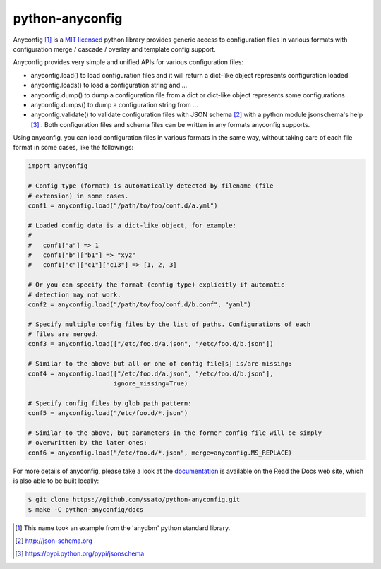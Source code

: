 =================
python-anyconfig
=================

.. image:: https://img.shields.io/pypi/v/anyconfig.svg
   :target: https://pypi.python.org/pypi/anyconfig/
   :alt: [Latest Version]

.. image:: https://img.shields.io/pypi/pyversions/anyconfig.svg
   :target: https://pypi.python.org/pypi/anyconfig/
   :alt: [Python versions]

.. .. image:: https://pypip.in/license/anyconfig/badge.png
   :target: https://pypi.python.org/pypi/anyconfig/
   :alt: MIT License

.. image:: https://api.travis-ci.org/ssato/python-anyconfig.png?branch=master
   :target: https://travis-ci.org/ssato/python-anyconfig
   :alt: [Test status]

.. image:: https://coveralls.io/repos/ssato/python-anyconfig/badge.png
   :target: https://coveralls.io/r/ssato/python-anyconfig
   :alt: [Coverage Status]

.. image:: https://landscape.io/github/ssato/python-anyconfig/master/landscape.png
   :target: https://landscape.io/github/ssato/python-anyconfig/master
   :alt: [Code Health]

.. image:: https://scrutinizer-ci.com/g/ssato/python-anyconfig/badges/quality-score.png?b=master
   :target: https://scrutinizer-ci.com/g/ssato/python-anyconfig
   :alt: [Code Quality]

.. .. image:: https://www.openhub.net/p/python-anyconfig/widgets/project_thin_badge.gif
   :target: https://www.openhub.net/p/python-anyconfig
   :alt: [Open HUB]

Anyconfig [#]_ is a `MIT licensed <http://opensource.org/licenses/MIT>`_ python
library provides generic access to configuration files in various formats with
configuration merge / cascade / overlay and template config support.

Anyconfig provides very simple and unified APIs for various configuration
files:

- anyconfig.load() to load configuration files and it will return a dict-like object represents configuration loaded
- anyconfig.loads() to load a configuration string and ...
- anyconfig.dump() to dump a configuration file from a dict or dict-like object represents some configurations
- anyconfig.dumps() to dump a configuration string from ...
- anyconfig.validate() to validate configuration files with JSON schema [#]_ with a python module jsonschema's help [#]_ . Both configuration files and schema files can be written in any formats anyconfig supports.

Using anyconfig, you can load configuration files in various formats in the
same way, without taking care of each file format in some cases, like the
followings:

.. code-block:: python

  import anyconfig

  # Config type (format) is automatically detected by filename (file
  # extension) in some cases.
  conf1 = anyconfig.load("/path/to/foo/conf.d/a.yml")

  # Loaded config data is a dict-like object, for example:
  #
  #   conf1["a"] => 1
  #   conf1["b"]["b1"] => "xyz"
  #   conf1["c"]["c1"]["c13"] => [1, 2, 3]

  # Or you can specify the format (config type) explicitly if automatic
  # detection may not work.
  conf2 = anyconfig.load("/path/to/foo/conf.d/b.conf", "yaml")

  # Specify multiple config files by the list of paths. Configurations of each
  # files are merged.
  conf3 = anyconfig.load(["/etc/foo.d/a.json", "/etc/foo.d/b.json"])

  # Similar to the above but all or one of config file[s] is/are missing:
  conf4 = anyconfig.load(["/etc/foo.d/a.json", "/etc/foo.d/b.json"],
                         ignore_missing=True)

  # Specify config files by glob path pattern:
  conf5 = anyconfig.load("/etc/foo.d/*.json")

  # Similar to the above, but parameters in the former config file will be simply
  # overwritten by the later ones:
  conf6 = anyconfig.load("/etc/foo.d/*.json", merge=anyconfig.MS_REPLACE)

For more details of anyconfig, please take a look at the `documentation
<http://python-anyconfig.readthedocs.org/en/latest/>`_ is available on the Read
the Docs web site, which is also able to be built locally:

.. code-block:: console

   $ git clone https://github.com/ssato/python-anyconfig.git
   $ make -C python-anyconfig/docs

.. [#] This name took an example from the 'anydbm' python standard library.
.. [#] http://json-schema.org
.. [#] https://pypi.python.org/pypi/jsonschema

.. vim:sw=2:ts=2:et:
